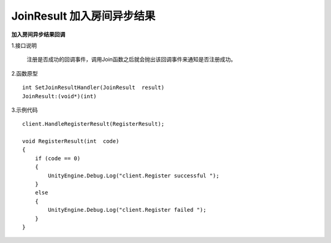 JoinResult 加入房间异步结果
=============================

**加入房间异步结果回调**

1.接口说明

 注册是否成功的回调事件，调用Join函数之后就会抛出该回调事件来通知是否注册成功。

2.函数原型
::
    int SetJoinResultHandler(JoinResult  result)
    JoinResult:(void*)(int)

3.示例代码
::
    client.HandleRegisterResult(RegisterResult);
    
    void RegisterResult(int  code)
    {
        if (code == 0)
        {
            UnityEngine.Debug.Log("client.Register successful ");
        }
        else
        {
            UnityEngine.Debug.Log("client.Register failed ");
        }
    }  

